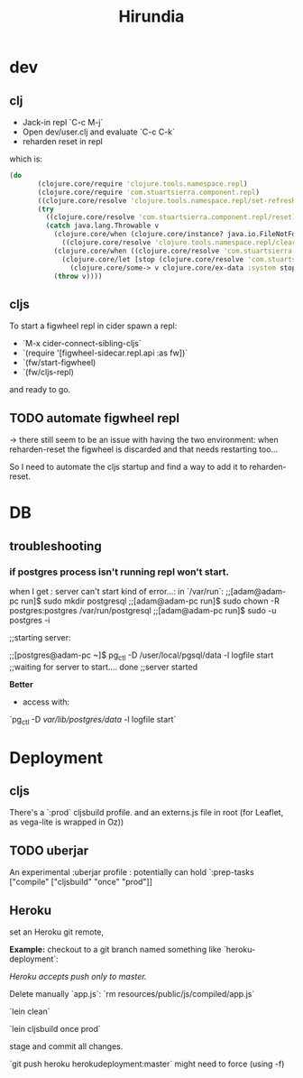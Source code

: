 #+title: Hirundia
#+startup: indent showall

* dev

** clj
- Jack-in repl `C-c M-j` 
- Open dev/user.clj and evaluate `C-c C-k`
- reharden reset in repl 

which is:
#+BEGIN_SRC clojure
 (do
        (clojure.core/require 'clojure.tools.namespace.repl)
        (clojure.core/require 'com.stuartsierra.component.repl)
        ((clojure.core/resolve 'clojure.tools.namespace.repl/set-refresh-dirs) "src" "test")
        (try
          ((clojure.core/resolve 'com.stuartsierra.component.repl/reset))
          (catch java.lang.Throwable v
            (clojure.core/when (clojure.core/instance? java.io.FileNotFoundException v)
              ((clojure.core/resolve 'clojure.tools.namespace.repl/clear)))
            (clojure.core/when ((clojure.core/resolve 'com.stuartsierra.component/ex-component?) v)
              (clojure.core/let [stop (clojure.core/resolve 'com.stuartsierra.component/stop)]
                (clojure.core/some-> v clojure.core/ex-data :system stop)))
            (throw v)))) 

#+END_SRC

** cljs
To start a figwheel repl in cider spawn a repl:
- `M-x cider-connect-sibling-cljs`
- `(require '[figwheel-sidecar.repl.api :as fw])`
- `(fw/start-figwheel)
- `(fw/cljs-repl)

and ready to go.

** TODO automate figwheel repl
-> there still seem to be an issue with having the two environment:
when reharden-reset the figwheel is discarded and that needs restarting too...
 
So I need to automate the cljs startup and find a way to add it to reharden-reset.

* DB

** troubleshooting

*** if postgres process isn't running repl won't start.
  when I get : server can't start kind of error...:
  in `/var/run`: 
  ;;[adam@adam-pc run]$ sudo mkdir postgresql
  ;;[adam@adam-pc run]$ sudo chown -R postgres:postgres /var/run/postgresql
  ;;[adam@adam-pc run]$ sudo -u postgres -i

  ;;starting server:

  ;;[postgres@adam-pc ~]$ pg_ctl -D /user/local/pgsql/data -l logfile start
  ;;waiting for server to start.... done
  ;;server started


 *Better*
  - access with:
   
  `pg_ctl -D /var/lib/postgres/data/ -l logfile start`


* Deployment 


** cljs 
There's a `:prod` cljsbuild profile. and an externs.js file in root
(for Leaflet, as vega-lite is wrapped in Oz))

** TODO uberjar
An experimental :uberjar profile :
potentially can hold `:prep-tasks ["compile" ["cljsbuild" "once" "prod"]]
** Heroku
set an Heroku git remote,


*Example:* checkout to a git branch named something like `heroku-deployment`:

/Heroku accepts push only to master./

Delete manually `app.js`:
`rm resources/public/js/compiled/app.js`

`lein clean`

`lein cljsbuild once prod`

stage and commit all changes.



`git push heroku herokudeployment:master`
might need to force (using -f)


